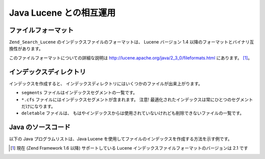 .. _zend.search.lucene.java-lucene:

Java Lucene との相互運用
==================

.. _zend.search.lucene.index-creation.file-formats:

ファイルフォーマット
----------

``Zend_Search_Lucene`` のインデックスファイルのフォーマットは、 Lucene バージョン 1.4
以降のフォーマットとバイナリ互換性があります。

このファイルフォーマットについての詳細な説明は
`http://lucene.apache.org/java/2_3_0/fileformats.html`_ にあります。 [#]_\ 。

.. _zend.search.lucene.index-creation.index-directory:

インデックスディレクトリ
------------

インデックスを作成すると、
インデックスディレクトリにはいくつかのファイルが出来上がります。

- ``segments`` ファイルはインデックスセグメントの一覧です。

- ``*.cfs`` ファイルにはインデックスセグメントが含まれます。 注意!
  最適化されたインデックスは常にひとつのセグメントだけになります。

- ``deletable`` ファイルは、
  もはやインデックスからは使用されていないけれども削除できないファイルの一覧です。

.. _zend.search.lucene.java-lucene.source-code:

Java のソースコード
------------

以下の Java プログラムリストは、Java Lucene
を使用してファイルのインデックスを作成する方法を示す例です。

.. code-block:: java
   :linenos:

   /**
   * インデックスの作成
   */
   import org.apache.lucene.index.IndexWriter;
   import org.apache.lucene.document.*;

   import java.io.*

   ...

   IndexWriter indexWriter = new IndexWriter("/data/my_index",
                                             new SimpleAnalyzer(), true);

   ...

   String filename = "/path/to/file-to-index.txt"
   File f = new File(filename);

   Document doc = new Document();
   doc.add(Field.Text("path", filename));
   doc.add(Field.Keyword("modified",DateField.timeToString(f.lastModified())));
   doc.add(Field.Text("author", "unknown"));
   FileInputStream is = new FileInputStream(f);
   Reader reader = new BufferedReader(new InputStreamReader(is));
   doc.add(Field.Text("contents", reader));

   indexWriter.addDocument(doc);



.. _`http://lucene.apache.org/java/2_3_0/fileformats.html`: http://lucene.apache.org/java/2_3_0/fileformats.html

.. [#] 現在 (Zend Framework 1.6 以降) サポートしている Lucene
       インデックスファイルフォーマットのバージョンは 2.1 です